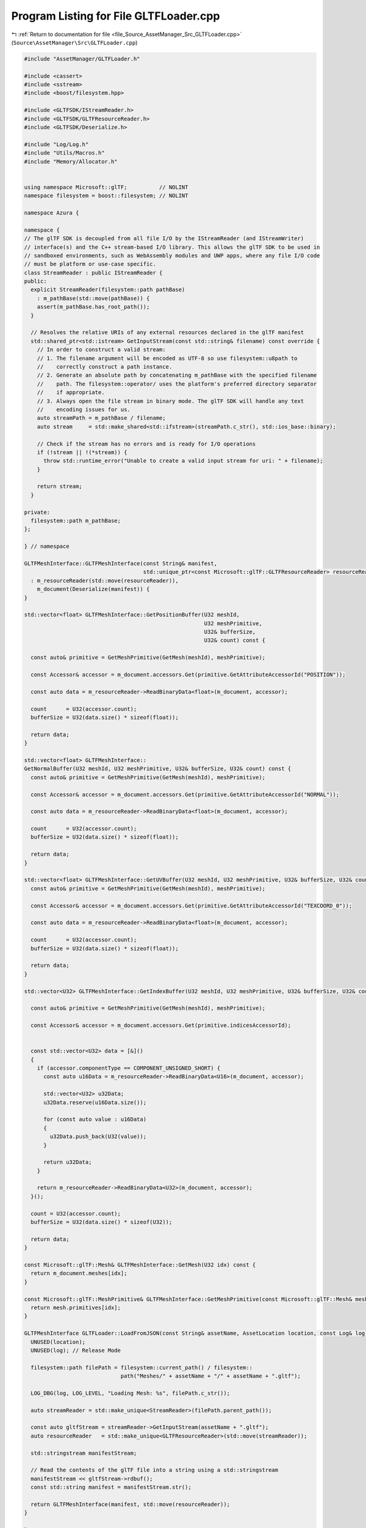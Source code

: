 
.. _program_listing_file_Source_AssetManager_Src_GLTFLoader.cpp:

Program Listing for File GLTFLoader.cpp
=======================================

|exhale_lsh| :ref:`Return to documentation for file <file_Source_AssetManager_Src_GLTFLoader.cpp>` (``Source\AssetManager\Src\GLTFLoader.cpp``)

.. |exhale_lsh| unicode:: U+021B0 .. UPWARDS ARROW WITH TIP LEFTWARDS

.. code-block:: cpp

   #include "AssetManager/GLTFLoader.h"
   
   #include <cassert>
   #include <sstream>
   #include <boost/filesystem.hpp>
   
   #include <GLTFSDK/IStreamReader.h>
   #include <GLTFSDK/GLTFResourceReader.h>
   #include <GLTFSDK/Deserialize.h>
   
   #include "Log/Log.h"
   #include "Utils/Macros.h"
   #include "Memory/Allocator.h"
   
   
   using namespace Microsoft::glTF;          // NOLINT
   namespace filesystem = boost::filesystem; // NOLINT
   
   namespace Azura {
   
   namespace {
   // The glTF SDK is decoupled from all file I/O by the IStreamReader (and IStreamWriter)
   // interface(s) and the C++ stream-based I/O library. This allows the glTF SDK to be used in
   // sandboxed environments, such as WebAssembly modules and UWP apps, where any file I/O code
   // must be platform or use-case specific.
   class StreamReader : public IStreamReader {
   public:
     explicit StreamReader(filesystem::path pathBase)
       : m_pathBase(std::move(pathBase)) {
       assert(m_pathBase.has_root_path());
     }
   
     // Resolves the relative URIs of any external resources declared in the glTF manifest
     std::shared_ptr<std::istream> GetInputStream(const std::string& filename) const override {
       // In order to construct a valid stream:
       // 1. The filename argument will be encoded as UTF-8 so use filesystem::u8path to
       //    correctly construct a path instance.
       // 2. Generate an absolute path by concatenating m_pathBase with the specified filename
       //    path. The filesystem::operator/ uses the platform's preferred directory separator
       //    if appropriate.
       // 3. Always open the file stream in binary mode. The glTF SDK will handle any text
       //    encoding issues for us.
       auto streamPath = m_pathBase / filename;
       auto stream     = std::make_shared<std::ifstream>(streamPath.c_str(), std::ios_base::binary);
   
       // Check if the stream has no errors and is ready for I/O operations
       if (!stream || !(*stream)) {
         throw std::runtime_error("Unable to create a valid input stream for uri: " + filename);
       }
   
       return stream;
     }
   
   private:
     filesystem::path m_pathBase;
   };
   
   } // namespace
   
   GLTFMeshInterface::GLTFMeshInterface(const String& manifest,
                                        std::unique_ptr<const Microsoft::glTF::GLTFResourceReader> resourceReader)
     : m_resourceReader(std::move(resourceReader)),
       m_document(Deserialize(manifest)) {
   }
   
   std::vector<float> GLTFMeshInterface::GetPositionBuffer(U32 meshId,
                                                           U32 meshPrimitive,
                                                           U32& bufferSize,
                                                           U32& count) const {
   
     const auto& primitive = GetMeshPrimitive(GetMesh(meshId), meshPrimitive);
   
     const Accessor& accessor = m_document.accessors.Get(primitive.GetAttributeAccessorId("POSITION"));
   
     const auto data = m_resourceReader->ReadBinaryData<float>(m_document, accessor);
   
     count      = U32(accessor.count);
     bufferSize = U32(data.size() * sizeof(float));
   
     return data;
   }
   
   std::vector<float> GLTFMeshInterface::
   GetNormalBuffer(U32 meshId, U32 meshPrimitive, U32& bufferSize, U32& count) const {
     const auto& primitive = GetMeshPrimitive(GetMesh(meshId), meshPrimitive);
   
     const Accessor& accessor = m_document.accessors.Get(primitive.GetAttributeAccessorId("NORMAL"));
   
     const auto data = m_resourceReader->ReadBinaryData<float>(m_document, accessor);
   
     count      = U32(accessor.count);
     bufferSize = U32(data.size() * sizeof(float));
   
     return data;
   }
   
   std::vector<float> GLTFMeshInterface::GetUVBuffer(U32 meshId, U32 meshPrimitive, U32& bufferSize, U32& count) const {
     const auto& primitive = GetMeshPrimitive(GetMesh(meshId), meshPrimitive);
   
     const Accessor& accessor = m_document.accessors.Get(primitive.GetAttributeAccessorId("TEXCOORD_0"));
   
     const auto data = m_resourceReader->ReadBinaryData<float>(m_document, accessor);
   
     count      = U32(accessor.count);
     bufferSize = U32(data.size() * sizeof(float));
   
     return data;
   }
   
   std::vector<U32> GLTFMeshInterface::GetIndexBuffer(U32 meshId, U32 meshPrimitive, U32& bufferSize, U32& count) const {
   
     const auto& primitive = GetMeshPrimitive(GetMesh(meshId), meshPrimitive);
   
     const Accessor& accessor = m_document.accessors.Get(primitive.indicesAccessorId);
   
   
     const std::vector<U32> data = [&]()
     {
       if (accessor.componentType == COMPONENT_UNSIGNED_SHORT) {
         const auto u16Data = m_resourceReader->ReadBinaryData<U16>(m_document, accessor);
   
         std::vector<U32> u32Data;
         u32Data.reserve(u16Data.size());
   
         for (const auto value : u16Data)
         {
           u32Data.push_back(U32(value));
         }
   
         return u32Data;
       }
   
       return m_resourceReader->ReadBinaryData<U32>(m_document, accessor);
     }();
   
     count = U32(accessor.count);
     bufferSize = U32(data.size() * sizeof(U32));
   
     return data;
   }
   
   const Microsoft::glTF::Mesh& GLTFMeshInterface::GetMesh(U32 idx) const {
     return m_document.meshes[idx];
   }
   
   const Microsoft::glTF::MeshPrimitive& GLTFMeshInterface::GetMeshPrimitive(const Microsoft::glTF::Mesh& mesh, U32 idx) {
     return mesh.primitives[idx];
   }
   
   GLTFMeshInterface GLTFLoader::LoadFromJSON(const String& assetName, AssetLocation location, const Log& log) {
     UNUSED(location);
     UNUSED(log); // Release Mode
   
     filesystem::path filePath = filesystem::current_path() / filesystem::
                                 path("Meshes/" + assetName + "/" + assetName + ".gltf");
   
     LOG_DBG(log, LOG_LEVEL, "Loading Mesh: %s", filePath.c_str());
   
     auto streamReader = std::make_unique<StreamReader>(filePath.parent_path());
   
     const auto gltfStream = streamReader->GetInputStream(assetName + ".gltf");
     auto resourceReader   = std::make_unique<GLTFResourceReader>(std::move(streamReader));
   
     std::stringstream manifestStream;
   
     // Read the contents of the glTF file into a string using a std::stringstream
     manifestStream << gltfStream->rdbuf();
     const std::string manifest = manifestStream.str();
   
     return GLTFMeshInterface(manifest, std::move(resourceReader));
   }
   
   } // namespace Azura
